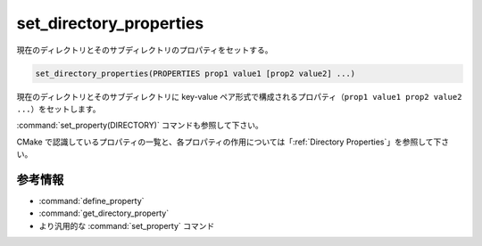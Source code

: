 set_directory_properties
------------------------

現在のディレクトリとそのサブディレクトリのプロパティをセットする。

.. code-block:: cmake

  set_directory_properties(PROPERTIES prop1 value1 [prop2 value2] ...)

現在のディレクトリとそのサブディレクトリに key-value ペア形式で構成されるプロパティ（``prop1 value1 prop2 value2 ...``）をセットします。

:command:`set_property(DIRECTORY)` コマンドも参照して下さい。

CMake で認識しているプロパティの一覧と、各プロパティの作用については「:ref:`Directory Properties`」を参照して下さい。

参考情報
^^^^^^^^

* :command:`define_property`
* :command:`get_directory_property`
* より汎用的な :command:`set_property` コマンド
